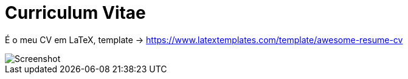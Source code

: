 = Curriculum Vitae

É o meu CV em LaTeX, template -> https://www.latextemplates.com/template/awesome-resume-cv[https://www.latextemplates.com/template/awesome-resume-cv]

image::./screenshot.png[Screenshot]
